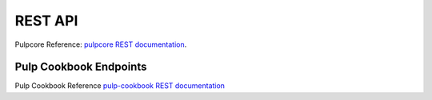 REST API
========

Pulpcore Reference: `pulpcore REST documentation <https://docs.pulpproject.org/en/3.0/nightly/restapi.html>`_.

Pulp Cookbook Endpoints
-----------------------

Pulp Cookbook Reference `pulp-cookbook REST documentation <../restapi.html>`_
